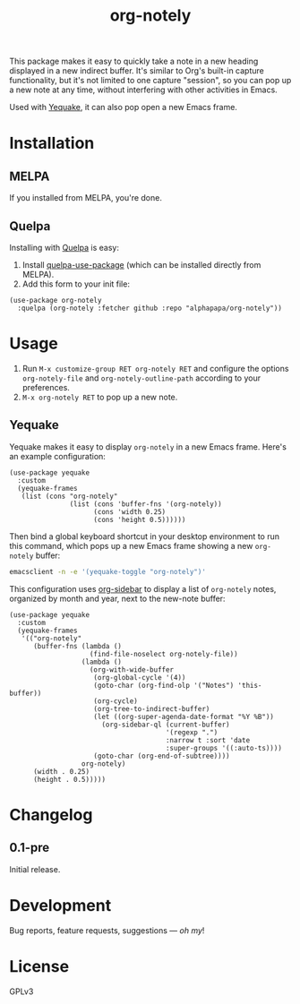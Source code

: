 #+TITLE: org-notely

#+PROPERTY: LOGGING nil

# Note: This readme works with the org-make-toc <https://github.com/alphapapa/org-make-toc> package, which automatically updates the table of contents.

# [[https://melpa.org/#/package-name][file:https://melpa.org/packages/org-notely-badge.svg]] [[https://stable.melpa.org/#/package-name][file:https://stable.melpa.org/packages/org-notely-badge.svg]]

This package makes it easy to quickly take a note in a new heading displayed in a new indirect buffer.  It's similar to Org's built-in capture functionality, but it's not limited to one capture "session", so you can pop up a new note at any time, without interfering with other activities in Emacs.

Used with [[https://github.com/alphapapa/yequake][Yequake]], it can also pop open a new Emacs frame.

# * Screenshots
# 
# This screenshot shows how to frobnicate the fripulator:
# 
# [[screenshot1.png]]

* Contents                                                         :noexport:
:PROPERTIES:
:TOC:      this
:END:
-  [[#installation][Installation]]
-  [[#usage][Usage]]
-  [[#changelog][Changelog]]

* Installation
:PROPERTIES:
:TOC:      0
:END:

** MELPA

If you installed from MELPA, you're done.

** Quelpa

Installing with [[https://framagit.org/steckerhalter/quelpa][Quelpa]] is easy:

1.  Install [[https://github.com/quelpa/quelpa-use-package#installation][quelpa-use-package]] (which can be installed directly from MELPA).
2.  Add this form to your init file:

#+BEGIN_SRC elisp
  (use-package org-notely
    :quelpa (org-notely :fetcher github :repo "alphapapa/org-notely"))
#+END_SRC

* Usage
:PROPERTIES:
:TOC:      0
:END:

1.  Run =M-x customize-group RET org-notely RET= and configure the options =org-notely-file= and =org-notely-outline-path= according to your preferences.
2.  =M-x org-notely RET= to pop up a new note.

** Yequake

Yequake makes it easy to display =org-notely= in a new Emacs frame.  Here's an example configuration:

#+BEGIN_SRC elisp
  (use-package yequake
    :custom
    (yequake-frames
     (list (cons "org-notely"
                 (list (cons 'buffer-fns '(org-notely))
                       (cons 'width 0.25)
                       (cons 'height 0.5))))))
#+END_SRC

Then bind a global keyboard shortcut in your desktop environment to run this command, which pops up a new Emacs frame showing a new =org-notely= buffer:

#+BEGIN_SRC sh
  emacsclient -n -e '(yequake-toggle "org-notely")'
#+END_SRC

This configuration uses [[https://github.com/alphapapa/org-sidebar][org-sidebar]] to display a list of =org-notely= notes, organized by month and year, next to the new-note buffer:

#+BEGIN_SRC elisp
  (use-package yequake
    :custom
    (yequake-frames
     '(("org-notely"
        (buffer-fns (lambda ()
                      (find-file-noselect org-notely-file))
                    (lambda ()
                      (org-with-wide-buffer
                       (org-global-cycle '(4))
                       (goto-char (org-find-olp '("Notes") 'this-buffer))
                       (org-cycle)
                       (org-tree-to-indirect-buffer)
                       (let ((org-super-agenda-date-format "%Y %B"))
                         (org-sidebar-ql (current-buffer)
                                         '(regexp ".")
                                         :narrow t :sort 'date
                                         :super-groups '((:auto-ts))))
                       (goto-char (org-end-of-subtree))))
                    org-notely)
        (width . 0.25)
        (height . 0.5)))))
#+END_SRC

* Changelog
:PROPERTIES:
:TOC:      0
:END:

** 0.1-pre

Initial release.

* Development
:PROPERTIES:
:TOC:      ignore
:END:

Bug reports, feature requests, suggestions — /oh my/!

* License
:PROPERTIES:
:TOC:      ignore
:END:

GPLv3

# Local Variables:
# eval: (require 'org-make-toc)
# before-save-hook: org-make-toc
# org-export-with-properties: ()
# org-export-with-title: t
# End:

